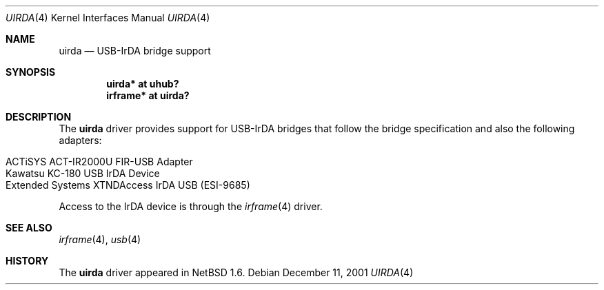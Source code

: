 .\" $NetBSD: uirda.4,v 1.2 2002/02/07 03:15:08 ross Exp $
.\"
.\" Copyright (c) 2001 The NetBSD Foundation, Inc.
.\" All rights reserved.
.\"
.\" This code is derived from software contributed to The NetBSD Foundation
.\" by Lennart Augustsson.
.\"
.\" Redistribution and use in source and binary forms, with or without
.\" modification, are permitted provided that the following conditions
.\" are met:
.\" 1. Redistributions of source code must retain the above copyright
.\"    notice, this list of conditions and the following disclaimer.
.\" 2. Redistributions in binary form must reproduce the above copyright
.\"    notice, this list of conditions and the following disclaimer in the
.\"    documentation and/or other materials provided with the distribution.
.\"
.\" THIS SOFTWARE IS PROVIDED BY THE NETBSD FOUNDATION, INC. AND CONTRIBUTORS
.\" ``AS IS'' AND ANY EXPRESS OR IMPLIED WARRANTIES, INCLUDING, BUT NOT LIMITED
.\" TO, THE IMPLIED WARRANTIES OF MERCHANTABILITY AND FITNESS FOR A PARTICULAR
.\" PURPOSE ARE DISCLAIMED.  IN NO EVENT SHALL THE FOUNDATION OR CONTRIBUTORS
.\" BE LIABLE FOR ANY DIRECT, INDIRECT, INCIDENTAL, SPECIAL, EXEMPLARY, OR
.\" CONSEQUENTIAL DAMAGES (INCLUDING, BUT NOT LIMITED TO, PROCUREMENT OF
.\" SUBSTITUTE GOODS OR SERVICES; LOSS OF USE, DATA, OR PROFITS; OR BUSINESS
.\" INTERRUPTION) HOWEVER CAUSED AND ON ANY THEORY OF LIABILITY, WHETHER IN
.\" CONTRACT, STRICT LIABILITY, OR TORT (INCLUDING NEGLIGENCE OR OTHERWISE)
.\" ARISING IN ANY WAY OUT OF THE USE OF THIS SOFTWARE, EVEN IF ADVISED OF THE
.\" POSSIBILITY OF SUCH DAMAGE.
.\"
.Dd December 11, 2001
.Dt UIRDA 4
.Os
.Sh NAME
.Nm uirda
.Nd USB-IrDA bridge support
.Sh SYNOPSIS
.Cd "uirda*   at uhub?"
.Cd "irframe* at uirda?"
.Sh DESCRIPTION
The
.Nm
driver provides support for USB-IrDA bridges that follow the bridge
specification and also the following adapters:
.Pp
.Bl -tag -width Dv -offset indent -compact
.It Tn ACTiSYS ACT-IR2000U FIR-USB Adapter
.It Tn Kawatsu KC-180 USB IrDA Device
.It Tn Extended Systems XTNDAccess IrDA USB (ESI-9685)
.El
.Pp
Access to the IrDA device is through the
.Xr irframe 4
driver.
.Sh SEE ALSO
.Xr irframe 4 ,
.Xr usb 4
.Sh HISTORY
The
.Nm
driver
appeared in
.Nx 1.6 .
